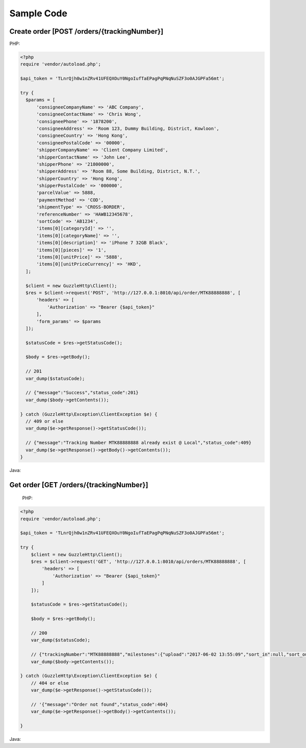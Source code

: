 Sample Code
===========

Create order [POST /orders/{trackingNumber}]
--------------------------------------------

PHP:

.. code-block:: php

  <?php
  require 'vendor/autoload.php';

  $api_token = 'TLnrQjh0w1nZRv41UFEQXOuY0NgoIufTaEPagPqPNqNuSZF3o0AJGPFa56mt';

  try {
    $params = [
        'consigneeCompanyName' => 'ABC Company',
        'consigneeContactName' => 'Chris Wong',
        'consigneePhone' => '1878200',
        'consigneeAddress' => 'Room 123, Dummy Building, District, Kowloon',
        'consigneeCountry' => 'Hong Kong',
        'consigneePostalCode' => '00000',
        'shipperCompanyName' => 'Client Company Limited',
        'shipperContactName' => 'John Lee',
        'shipperPhone' => '21800000',
        'shipperAddress' => 'Room 88, Some Building, District, N.T.',
        'shipperCountry' => 'Hong Kong',
        'shipperPostalCode' => '000000',
        'parcelValue' => 5888,
        'paymentMethod' => 'COD',
        'shipmentType' => 'CROSS-BORDER',
        'referenceNumber' => 'HAWB12345678',
        'sortCode' => 'AB1234',
        'items[0][categoryId]' => '',
        'items[0][categoryName]' => '',
        'items[0][description]' => 'iPhone 7 32GB Black',
        'items[0][pieces]' => '1',
        'items[0][unitPrice]' => '5888',
        'items[0][unitPriceCurrency]' => 'HKD',
    ];

    $client = new GuzzleHttp\Client();
    $res = $client->request('POST', 'http://127.0.0.1:8010/api/order/MTK88888888', [
        'headers' => [
            'Authorization' => "Bearer {$api_token}"
        ],
        'form_params' => $params
    ]);

    $statusCode = $res->getStatusCode();

    $body = $res->getBody();

    // 201
    var_dump($statusCode);

    // {"message":"Success","status_code":201}
    var_dump($body->getContents());

  } catch (GuzzleHttp\Exception\ClientException $e) {
    // 409 or else
    var_dump($e->getResponse()->getStatusCode());

    // {"message":"Tracking Number MTK88888888 already exist @ Local","status_code":409}
    var_dump($e->getResponse()->getBody()->getContents());
  }

Java:

.. code-block::java

  import okhttp3.*;

  import java.io.IOException;

  public class Main {
      public static void main (String[] args) {

          OkHttpClient client = new OkHttpClient();

          RequestBody formBody = new FormBody.Builder()
                  .add("consigneeCompanyName", "INDZZ")
                  .add("consigneeContactName", "Tiger Fok")
                  .add("consigneePhone", "68018447")
                  .add("consigneeAddress", "ABC")
                  .add("consigneeCountry", "Hong Kong")
                  .add("consigneePostalCode", "00000")
                  .add("shipperCompanyName", "Times Logistics")
                  .add("shipperContactName", "Altas Wong")
                  .add("shipperPhone", "88888888")
                  .add("shipperAddress", "ABC")
                  .add("shipperCountry", "Hong Kong")
                  .add("shipperPostalCode", "88888")
                  .add("parcelValue", "123")
                  .add("paymentMethod", "COD")
                  .add("shipmentType", "TEST")
                  .add("referenceNumber", "1234567")
                  .add("items[0][categoryId]", "CAT00000001")
                  .add("items[0][categoryName]", "Test")
                  .add("items[0][description]", "Test Item")
                  .add("items[0][pieces]", "1")
                  .add("items[0][unitPrice]", "100")
                  .add("items[0][unitPriceCurrency]", "HKD")
                  .build();

          Request request = new Request.Builder()
                  .url("http://127.0.0.1:8010/api/orders/MTK00009999")
                  .addHeader("Authorization", "Bearer kazTyZlbtJEZ2KsGkPBFSas8sz16jcCzs00Kw59q7IqyiIrOqDml3x79xqAZ")
                  .post(formBody)
                  .build();

          try {
              Response response = client.newCall(request).execute();

              // 201
              System.out.println(response.code());

              // {"message":"Success","status_code":201}
              System.out.println(response.body().string());
          } catch (IOException e) {
              e.printStackTrace();
          }
      }
  }

Get order [GET /orders/{trackingNumber}]
----------------------------------------

  PHP:

.. code-block:: php

  <?php
  require 'vendor/autoload.php';

  $api_token = 'TLnrQjh0w1nZRv41UFEQXOuY0NgoIufTaEPagPqPNqNuSZF3o0AJGPFa56mt';

  try {
      $client = new GuzzleHttp\Client();
      $res = $client->request('GET', 'http://127.0.0.1:8010/api/orders/MTK88888888', [
          'headers' => [
              'Authorization' => "Bearer {$api_token}"
          ]
      ]);

      $statusCode = $res->getStatusCode();

      $body = $res->getBody();

      // 200
      var_dump($statusCode);

      // {"trackingNumber":"MTK88888888","milestones":{"upload":"2017-06-02 13:55:09","sort_in":null,"sort_out":null,"close_box":null,"handover_linehaul":null,"pickup":null,"export":null,"uplift":null,"import":null,"handover_lastmile":null}}
      var_dump($body->getContents());

  } catch (GuzzleHttp\Exception\ClientException $e) {
      // 404 or else
      var_dump($e->getResponse()->getStatusCode());

      // '{"message":"Order not found","status_code":404}
      var_dump($e->getResponse()->getBody()->getContents());

  }


Java:

.. code-block::java

  import okhttp3.*;

  import java.io.IOException;

  public class OrderGet {
      public static void main (String[] args) {

          OkHttpClient client = new OkHttpClient();

          Request request = new Request.Builder()
                  .url("http://127.0.0.1:8010/api/orders/MTK00009999")
                  .addHeader("Authorization", "Bearer kazTyZlbtJEZ2KsGkPBFSas8sz16jcCzs00Kw59q7IqyiIrOqDml3x79xqAZ")
                  .get()
                  .build();

          try {
              Response response = client.newCall(request).execute();

              // 200
              System.out.println(response.code());

              // {"trackingNumber":"MTK00009999","milestones":{"upload":"2017-06-02 16:27:42","sort_in":null,"sort_out":null,"close_box":null,"handover_linehaul":null,"pickup":null,"export":null,"uplift":null,"import":null,"handover_lastmile":null}}
              System.out.println(response.body().string());
          } catch (IOException e) {
              e.printStackTrace();
          }
      }
  }
